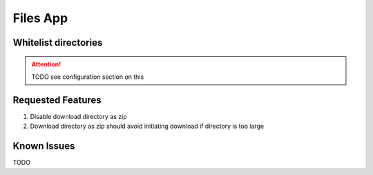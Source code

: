 .. _customize_files:

Files App
=========


Whitelist directories
---------------------

.. attention:: TODO see configuration section on this


Requested Features
------------------

1. Disable download directory as zip
2. Download directory as zip should avoid initiating download if directory is too large

Known Issues
------------

TODO